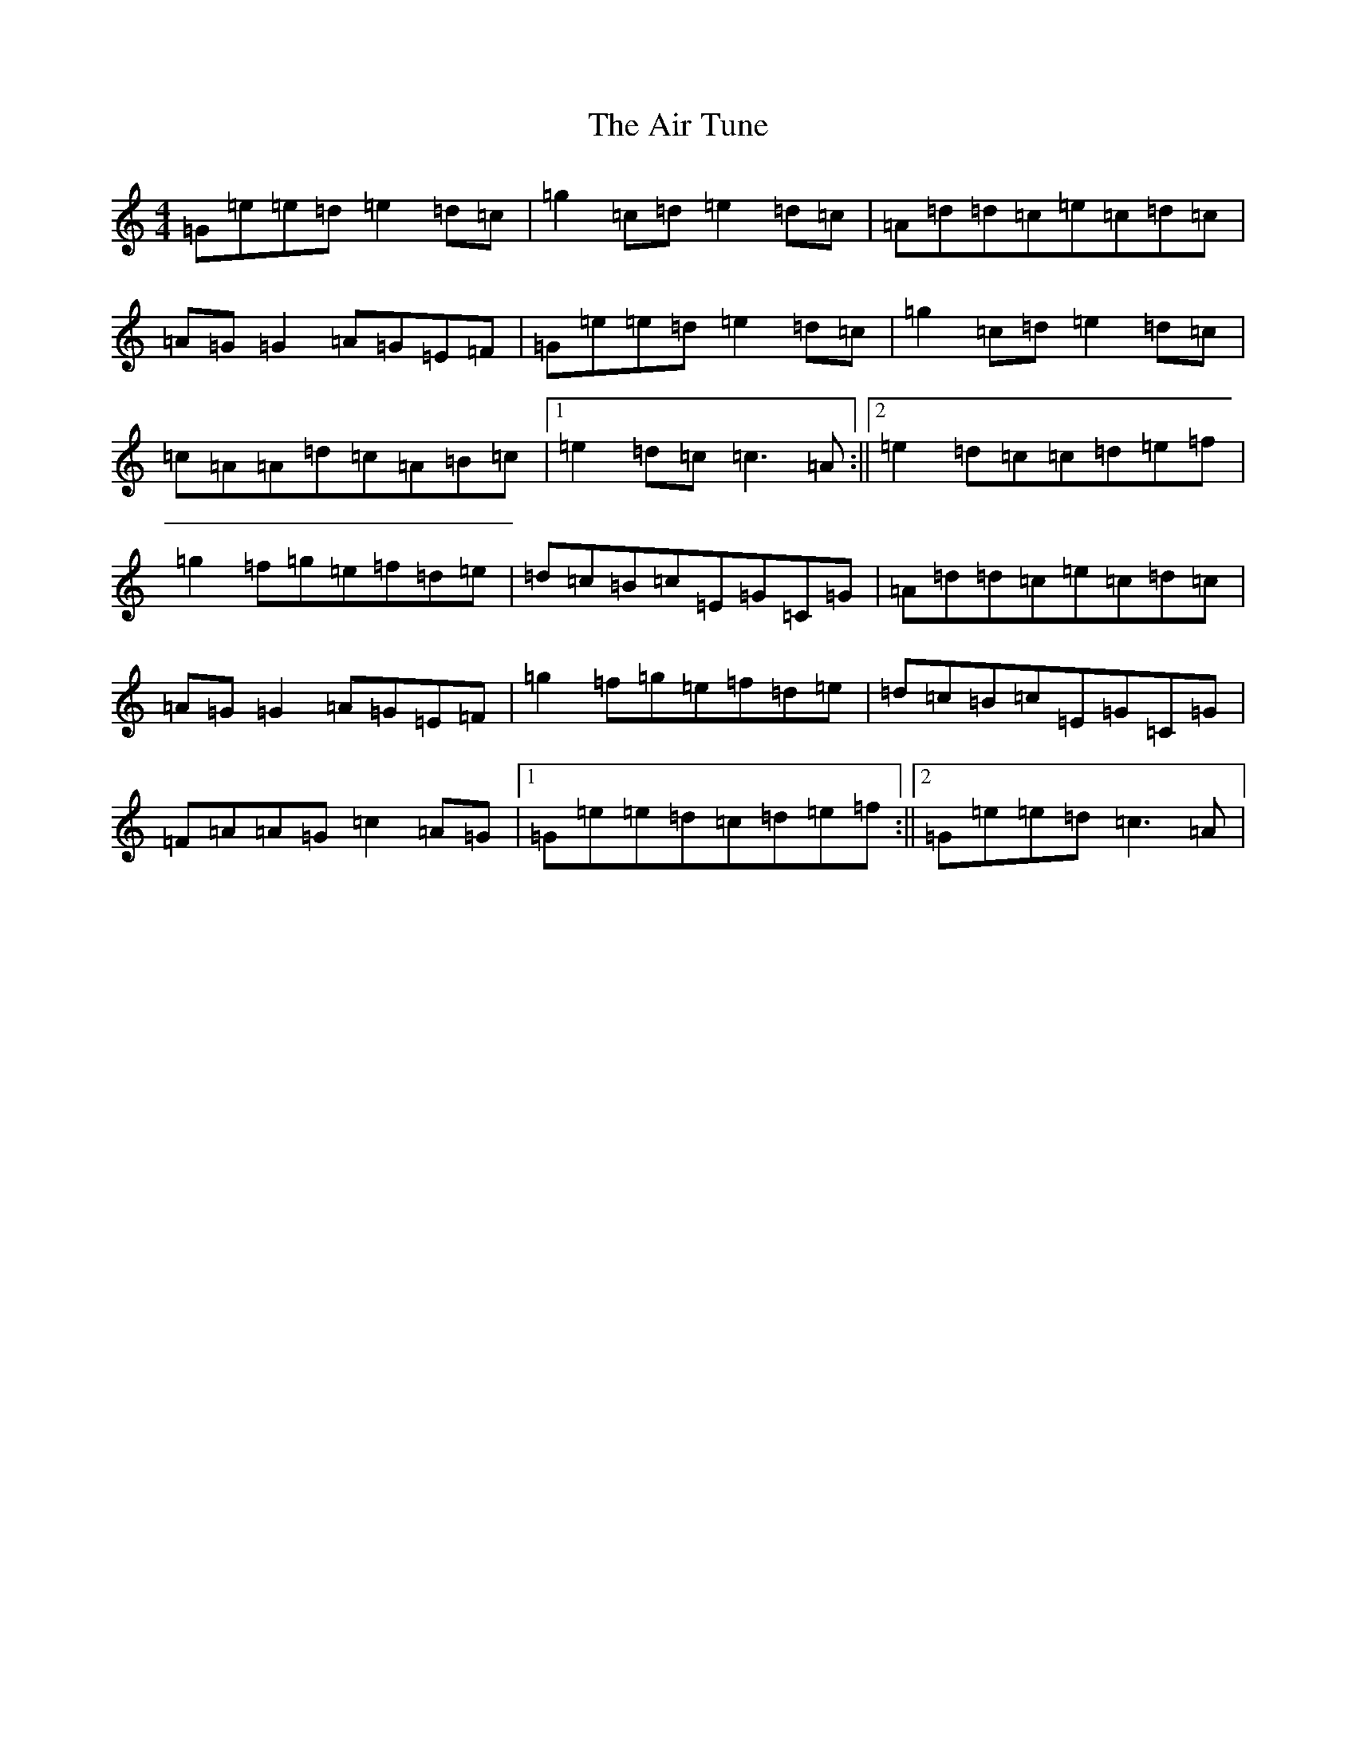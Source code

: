 X: 379
T: Air Tune, The
S: https://thesession.org/tunes/2833#setting2833
Z: D Major
R: reel
M:4/4
L:1/8
K: C Major
=G=e=e=d=e2=d=c|=g2=c=d=e2=d=c|=A=d=d=c=e=c=d=c|=A=G=G2=A=G=E=F|=G=e=e=d=e2=d=c|=g2=c=d=e2=d=c|=c=A=A=d=c=A=B=c|1=e2=d=c=c3=A:||2=e2=d=c=c=d=e=f|=g2=f=g=e=f=d=e|=d=c=B=c=E=G=C=G|=A=d=d=c=e=c=d=c|=A=G=G2=A=G=E=F|=g2=f=g=e=f=d=e|=d=c=B=c=E=G=C=G|=F=A=A=G=c2=A=G|1=G=e=e=d=c=d=e=f:||2=G=e=e=d=c3=A|